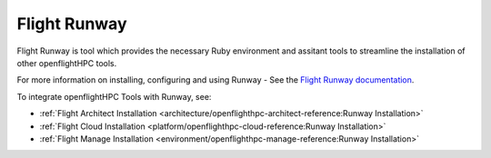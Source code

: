 .. _helper-tools-flight-runway:

Flight Runway
=============

Flight Runway is tool which provides the necessary Ruby environment and assitant tools to streamline the installation of other openflightHPC tools. 

For more information on installing, configuring and using Runway - See the `Flight Runway documentation <https://github.com/openflighthpc/flight-runway#flight-runway>`_.

To integrate openflightHPC Tools with Runway, see:

- :ref:`Flight Architect Installation <architecture/openflighthpc-architect-reference:Runway Installation>`
- :ref:`Flight Cloud Installation <platform/openflighthpc-cloud-reference:Runway Installation>`
-  :ref:`Flight Manage Installation <environment/openflighthpc-manage-reference:Runway Installation>` 
